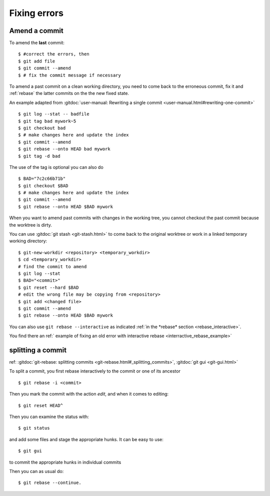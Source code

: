 Fixing errors
===============

..  index:: amend
..  index:: rebase

Amend a commit
--------------
..  index:: git;commit --amend

To amend the **last** commit::

    $ #correct the errors, then
    $ git add file
    $ git commit --amend
    $ # fix the commit message if necessary

To amend a past commit on a clean working directory, you need to come
back to the erroneous commit, fix it and :ref:`rebase` the latter
commits on the the new fixed state.

An example adapted from :gitdoc:`user-manual: Rewriting a
single commit <user-manual.html#rewriting-one-commit>`

::

    $ git log --stat -- badfile
    $ git tag bad mywork~5
    $ git checkout bad
    $ # make changes here and update the index
    $ git commit --amend
    $ git rebase --onto HEAD bad mywork
    $ git tag -d bad

The use of the tag is optional you can also do

::

    $ BAD="7c2c66b71b"
    $ git checkout $BAD
    $ # make changes here and update the index
    $ git commit --amend
    $ git rebase --onto HEAD $BAD mywork

When you want to amend past commits with changes in the working tree,
you cannot checkout the past commit because the worktree is dirty.

You can use
:gitdoc:`git stash <git-stash.html>` to come back to the original
worktree or work in a linked temporary working directory::

    $ git-new-workdir <repository> <temporary_workdir>
    $ cd <temporary_workdir>
    # find the commit to amend
    $ git log --stat
    $ BAD="<commit>"
    $ git reset --hard $BAD
    # edit the wrong file may be copying from <repository>
    $ git add <changed file>
    $ git commit --amend
    $ git rebase --onto HEAD $BAD mywork


You can also use ``git rebase --interactive`` as indicated
:ref:`in the *rebase* section <rebase_interactive>`.

You find there an
ref:` example of fixing an old error with interactive rebase
<interractive_rebase_example>`

..  _split_commit:

splitting a commit
------------------

..  index:: pair: split; commit

ref: :gitdoc:`git-rebase: splitting commits
<git-rebase.html#_splitting_commits>`,
:gitdoc:`git gui <git-gui.html>`

To split a commit, you first rebase interactively to the commit or one
of its ancestor
::

    $ git rebase -i <commit>

Then you mark the commit with the action *edit*, and when it comes to
editing::

    $ git reset HEAD^

Then you can examine the status with::

  $ git status

and add some files and stage the appropriate hunks. It can be easy to
use::

  $ git gui

to commit the appropriate hunks in individual commits

Then you can as usual do::

    $ git rebase --continue.
